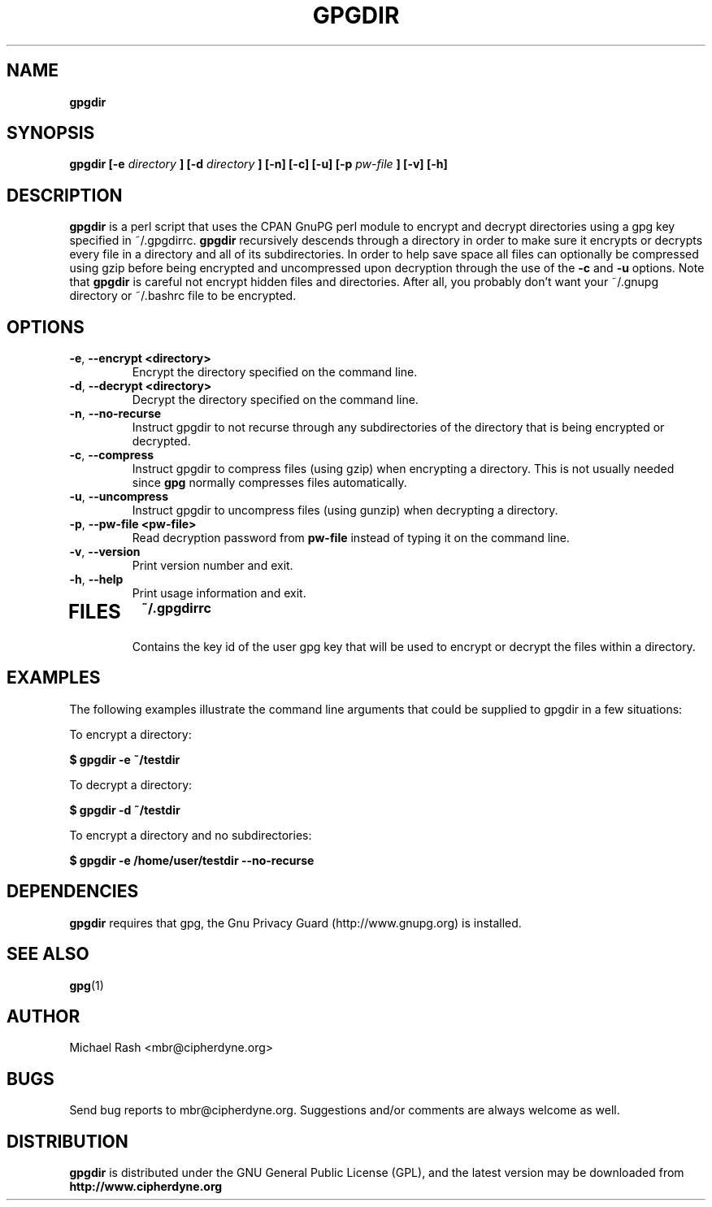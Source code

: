 .\" Process this file with
.\" groff -man -Tascii foo.1
.\"
.TH GPGDIR 8 "February, 2003" Linux
.SH NAME
.B gpgdir
.SH SYNOPSIS
.B gpgdir [-e
.I directory
.B ] [-d
.I directory
.B ] [-n] [-c] [-u] [-p
.I pw-file
.B ] [-v] [-h]
.SH DESCRIPTION
.B gpgdir
is a perl script that uses the CPAN GnuPG perl module to encrypt and decrypt
directories using a gpg key specified in ~/.gpgdirrc.
.B gpgdir
recursively descends through a directory in order to make sure it encrypts or
decrypts every file in a directory and all of its subdirectories.  In order
to help save space all files can optionally be compressed using gzip before
being encrypted and uncompressed upon decryption through the use of the
.B -c
and
.B -u
options.
Note that
.B gpgdir
is careful not encrypt hidden files and directories.  After all, you probably
don't want your ~/.gnupg directory or ~/.bashrc file to be encrypted.

.SH OPTIONS
.PP
.PD 0
.TP

.BR \-e ", " \-\^\-encrypt\ \<directory>
Encrypt the directory specified on the command line.
.TP

.BR \-d ", " \-\^\-decrypt\ \<directory>
Decrypt the directory specified on the command line.
.TP

.BR \-n ", " \-\^\-no-recurse
Instruct gpgdir to not recurse through any subdirectories of the directory
that is being encrypted or decrypted.
.TP

.BR \-c ", " \-\^\-compress
Instruct gpgdir to compress files (using gzip) when encrypting a
directory.  This is not usually needed since
.B gpg
normally compresses files automatically.
.TP

.BR \-u ", " \-\^\-uncompress
Instruct gpgdir to uncompress files (using gunzip) when decrypting
a directory.
.TP

.BR \-p ", " \-\^\-pw-file\ \<pw-file>
Read decryption password from
.B pw-file
instead of typing it on the command line.
.TP

.BR \-v ", " \-\^\-version
Print version number and exit.
.TP

.BR \-h ", " \-\^\-help
Print usage information and exit.
.TP

.SH FILES
.B ~/.gpgdirrc
.RS
Contains the key id of the user gpg key that will be used to encrypt
or decrypt the files within a directory.
.RE

.SH EXAMPLES
The following examples illustrate the command line arguments that could
be supplied to gpgdir in a few situations:

To encrypt a directory:

.B $ gpgdir -e ~/testdir

To decrypt a directory:

.B $ gpgdir -d ~/testdir

To encrypt a directory and no subdirectories:

.B $ gpgdir -e /home/user/testdir --no-recurse

.SH DEPENDENCIES
.B gpgdir
requires that gpg, the Gnu Privacy Guard (http://www.gnupg.org) is installed.

.SH "SEE ALSO"
.BR gpg (1)

.SH AUTHOR
Michael Rash <mbr@cipherdyne.org>

.SH BUGS
Send bug reports to mbr@cipherdyne.org. Suggestions and/or comments are
always welcome as well.

.SH DISTRIBUTION
.B gpgdir
is distributed under the GNU General Public License (GPL), and the latest
version may be downloaded from
.B http://www.cipherdyne.org
